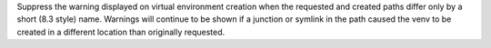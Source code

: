 Suppress the warning displayed on virtual environment creation when the
requested and created paths differ only by a short (8.3 style) name.
Warnings will continue to be shown if a junction or symlink in the path
caused the venv to be created in a different location than originally
requested.
